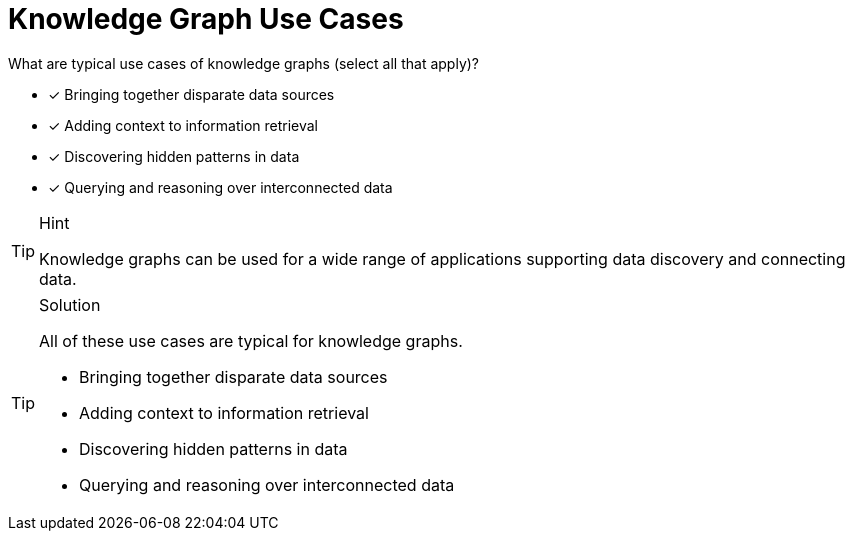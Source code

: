[.question]
= Knowledge Graph Use Cases

What are typical use cases of knowledge graphs (select all that apply)?

* [*] Bringing together disparate data sources
* [*] Adding context to information retrieval 
* [*] Discovering hidden patterns in data
* [*] Querying and reasoning over interconnected data

[TIP,role=hint]
.Hint
====
Knowledge graphs can be used for a wide range of applications supporting data discovery and connecting data.
====

[TIP,role=solution]
.Solution
====
All of these use cases are typical for knowledge graphs.

* Bringing together disparate data sources
* Adding context to information retrieval 
* Discovering hidden patterns in data
* Querying and reasoning over interconnected data

====
